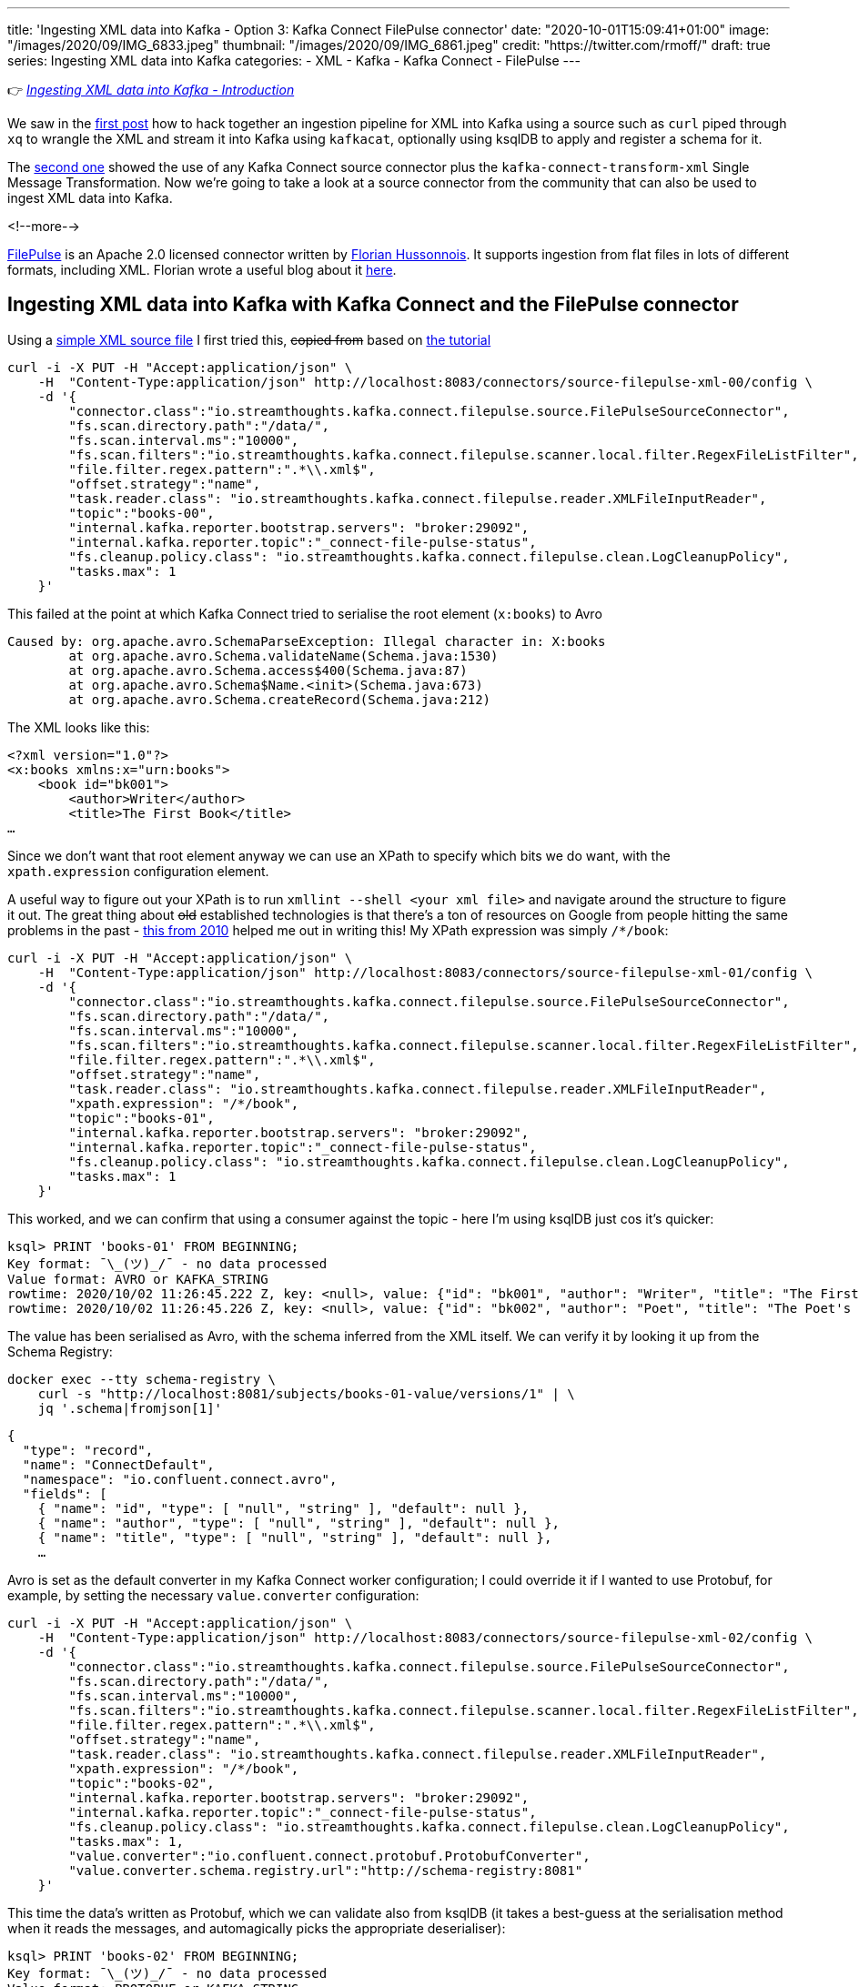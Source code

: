 ---
title: 'Ingesting XML data into Kafka - Option 3: Kafka Connect FilePulse connector'
date: "2020-10-01T15:09:41+01:00"
image: "/images/2020/09/IMG_6833.jpeg"
thumbnail: "/images/2020/09/IMG_6861.jpeg"
credit: "https://twitter.com/rmoff/"
draft: true
series: Ingesting XML data into Kafka
categories:
- XML
- Kafka
- Kafka Connect
- FilePulse
---

:source-highlighter: rouge
:icons: font
:rouge-css: style
:rouge-style: github

👉 _link:/2020/10/01/ingesting-xml-data-into-kafka-introduction/[Ingesting XML data into Kafka - Introduction]_

We saw in the link:/2020/10/01/ingesting-xml-data-into-kafka-option-1-the-dirty-hack/[first post] how to hack together an ingestion pipeline for XML into Kafka using a source such as `curl` piped through `xq` to wrangle the XML and stream it into Kafka using `kafkacat`, optionally using ksqlDB to apply and register a schema for it. 

The link:/2020/10/01/ingesting-xml-data-into-kafka-option-2-kafka-connect-plus-single-message-transform/[second one] showed the use of any Kafka Connect source connector plus the `kafka-connect-transform-xml` Single Message Transformation. Now we're going to take a look at a source connector from the community that can also be used to ingest XML data into Kafka. 

<!--more-->

https://streamthoughts.github.io/kafka-connect-file-pulse/[FilePulse] is an Apache 2.0 licensed connector written by https://twitter.com/fhussonnois[Florian Hussonnois]. It supports ingestion from flat files in lots of different formats, including XML. Florian wrote a useful blog about it https://dev.to/fhussonnois/streaming-data-into-kafka-s01-e02-loading-xml-file-529i[here].

== Ingesting XML data into Kafka with Kafka Connect and the FilePulse connector

Using a https://raw.githubusercontent.com/jcustenborder/kafka-connect-transform-xml/master/src/test/resources/com/github/jcustenborder/kafka/connect/transform/xml/books.xml[simple XML source file] I first tried this, +++<del>+++copied from+++</del>+++ based on https://dev.to/fhussonnois/streaming-data-into-kafka-s01-e02-loading-xml-file-529i[the tutorial]

[source,javascript]
----
curl -i -X PUT -H "Accept:application/json" \
    -H  "Content-Type:application/json" http://localhost:8083/connectors/source-filepulse-xml-00/config \
    -d '{
        "connector.class":"io.streamthoughts.kafka.connect.filepulse.source.FilePulseSourceConnector",
        "fs.scan.directory.path":"/data/",
        "fs.scan.interval.ms":"10000",
        "fs.scan.filters":"io.streamthoughts.kafka.connect.filepulse.scanner.local.filter.RegexFileListFilter",
        "file.filter.regex.pattern":".*\\.xml$",
        "offset.strategy":"name",
        "task.reader.class": "io.streamthoughts.kafka.connect.filepulse.reader.XMLFileInputReader",
        "topic":"books-00",
        "internal.kafka.reporter.bootstrap.servers": "broker:29092",
        "internal.kafka.reporter.topic":"_connect-file-pulse-status",
        "fs.cleanup.policy.class": "io.streamthoughts.kafka.connect.filepulse.clean.LogCleanupPolicy",
        "tasks.max": 1
    }'
----

This failed at the point at which Kafka Connect tried to serialise the root element (`x:books`) to Avro

[source,bash]
----
Caused by: org.apache.avro.SchemaParseException: Illegal character in: X:books
        at org.apache.avro.Schema.validateName(Schema.java:1530)              
        at org.apache.avro.Schema.access$400(Schema.java:87)
        at org.apache.avro.Schema$Name.<init>(Schema.java:673)                                                                                                                                        
        at org.apache.avro.Schema.createRecord(Schema.java:212)
----

The XML looks like this: 

[source,xml]
----
<?xml version="1.0"?>
<x:books xmlns:x="urn:books">
    <book id="bk001">
        <author>Writer</author>
        <title>The First Book</title>
…
----

Since we don't want that root element anyway we can use an XPath to specify which bits we do want, with the `xpath.expression` configuration element. 

A useful way to figure out your XPath is to run `xmllint --shell <your xml file>` and navigate around the structure to figure it out. The great thing about +++<del>+++old+++</del>+++ established technologies is that there's a ton of resources on Google from people hitting the same problems in the past - https://mail.gnome.org/archives/xml/2010-January/msg00028.html[this from 2010] helped me out in writing this! My XPath expression was simply `/*/book`:

[source,javascript]
----
curl -i -X PUT -H "Accept:application/json" \
    -H  "Content-Type:application/json" http://localhost:8083/connectors/source-filepulse-xml-01/config \
    -d '{
        "connector.class":"io.streamthoughts.kafka.connect.filepulse.source.FilePulseSourceConnector",
        "fs.scan.directory.path":"/data/",
        "fs.scan.interval.ms":"10000",
        "fs.scan.filters":"io.streamthoughts.kafka.connect.filepulse.scanner.local.filter.RegexFileListFilter",
        "file.filter.regex.pattern":".*\\.xml$",
        "offset.strategy":"name",
        "task.reader.class": "io.streamthoughts.kafka.connect.filepulse.reader.XMLFileInputReader",
        "xpath.expression": "/*/book",
        "topic":"books-01",
        "internal.kafka.reporter.bootstrap.servers": "broker:29092",
        "internal.kafka.reporter.topic":"_connect-file-pulse-status",
        "fs.cleanup.policy.class": "io.streamthoughts.kafka.connect.filepulse.clean.LogCleanupPolicy",
        "tasks.max": 1
    }'
----

This worked, and we can confirm that using a consumer against the topic - here I'm using ksqlDB just cos it's quicker: 

[source]
----
ksql> PRINT 'books-01' FROM BEGINNING;
Key format: ¯\_(ツ)_/¯ - no data processed
Value format: AVRO or KAFKA_STRING
rowtime: 2020/10/02 11:26:45.222 Z, key: <null>, value: {"id": "bk001", "author": "Writer", "title": "The First Book", "genre": "Fiction", "price": "44.95", "pub_date": "2000-10-01", "review": "An amazing story of nothing."}
rowtime: 2020/10/02 11:26:45.226 Z, key: <null>, value: {"id": "bk002", "author": "Poet", "title": "The Poet's First Poem", "genre": "Poem", "price": "24.95", "pub_date": "2000-10-01", "review": "Least poetic poems."}
----

The value has been serialised as Avro, with the schema inferred from the XML itself. We can verify it by looking it up from the Schema Registry: 

[source,bash]
----
docker exec --tty schema-registry \
    curl -s "http://localhost:8081/subjects/books-01-value/versions/1" | \
    jq '.schema|fromjson[1]'
----

[source,javascript]
----
{
  "type": "record",
  "name": "ConnectDefault",
  "namespace": "io.confluent.connect.avro",
  "fields": [
    { "name": "id", "type": [ "null", "string" ], "default": null },
    { "name": "author", "type": [ "null", "string" ], "default": null },
    { "name": "title", "type": [ "null", "string" ], "default": null },
    …
----

Avro is set as the default converter in my Kafka Connect worker configuration; I could override it if I wanted to use Protobuf, for example, by setting the necessary `value.converter` configuration: 


[source,javascript]
----
curl -i -X PUT -H "Accept:application/json" \
    -H  "Content-Type:application/json" http://localhost:8083/connectors/source-filepulse-xml-02/config \
    -d '{
        "connector.class":"io.streamthoughts.kafka.connect.filepulse.source.FilePulseSourceConnector",
        "fs.scan.directory.path":"/data/",
        "fs.scan.interval.ms":"10000",
        "fs.scan.filters":"io.streamthoughts.kafka.connect.filepulse.scanner.local.filter.RegexFileListFilter",
        "file.filter.regex.pattern":".*\\.xml$",
        "offset.strategy":"name",
        "task.reader.class": "io.streamthoughts.kafka.connect.filepulse.reader.XMLFileInputReader",
        "xpath.expression": "/*/book",
        "topic":"books-02",
        "internal.kafka.reporter.bootstrap.servers": "broker:29092",
        "internal.kafka.reporter.topic":"_connect-file-pulse-status",
        "fs.cleanup.policy.class": "io.streamthoughts.kafka.connect.filepulse.clean.LogCleanupPolicy",
        "tasks.max": 1,
        "value.converter":"io.confluent.connect.protobuf.ProtobufConverter",
        "value.converter.schema.registry.url":"http://schema-registry:8081"
    }'
----

This time the data's written as Protobuf, which we can validate also from ksqlDB (it takes a best-guess at the serialisation method when it reads the messages, and automagically picks the appropriate deserialiser): 

[source,sql]
----
ksql> PRINT 'books-02' FROM BEGINNING;
Key format: ¯\_(ツ)_/¯ - no data processed
Value format: PROTOBUF or KAFKA_STRING
rowtime: 2020/10/02 11:31:34.066 Z, key: <null>, value: id: "bk001" author: "Writer" title: "The First Book" genre: "Fiction" price: "44.95" pub_date: "2000-10-01" review: "An amazing story of nothing."
rowtime: 2020/10/02 11:31:34.068 Z, key: <null>, value: id: "bk002" author: "Poet" title: "The Poet\'s First Poem" genre: "Poem" price: "24.95" pub_date: "2000-10-01" review: "Least poetic poems."
----

== A bit of ksqlDB

With the data streaming into a Kafka topic from flat file, we can do this:

[source,sql]
----
ksql> CREATE STREAM BOOKS WITH (KAFKA_TOPIC='books-02',VALUE_FORMAT='PROTOBUF');

 Message
----------------
 Stream created
----------------
ksql>
ksql> SET 'auto.offset.reset' = 'earliest';
Successfully changed local property 'auto.offset.reset' to 'earliest'. Use the UNSET command to revert your change.
ksql> SELECT * FROM BOOKS EMIT CHANGES LIMIT 2;
+--------+---------+-----------------------+---------+--------+------------+----------------------------+
|ID      |AUTHOR   |TITLE                  |GENRE    |PRICE   |PUB_DATE    |REVIEW                      |
+--------+---------+-----------------------+---------+--------+------------+----------------------------+
|bk001   |Writer   |The First Book         |Fiction  |44.95   |2000-10-01  |An amazing story of nothing |
|bk002   |Poet     |The Poet's First Poem  |Poem     |24.95   |2000-10-01  |Least poetic poems.         |
Limit Reached
Query terminated
----

''''

For more permutations of XML ingest with FilePulse check out https://dev.to/fhussonnois/streaming-data-into-kafka-s01-e02-loading-xml-file-529i[this blog]. 

== What are my other options for getting XML into Kafka? 

FilePulse worked great here, and it clearly has a https://streamthoughts.github.io/kafka-connect-file-pulse/docs/developer-guide/[lot of flexibility] its processing and file handling options. It's also really handy that it can infer the schema of the payload from the XML without requiring an XSD. 

But what if your data isn't in a flat file? Unfortunately in this situation you will need to reach for another option:

* Option 1: link:/2020/10/01/ingesting-xml-data-into-kafka-option-1-the-dirty-hack/[The Dirty Hack]
* Option 2: link:/2020/10/01/ingesting-xml-data-into-kafka-option-2-kafka-connect-plus-single-message-transform/[Any Kafka Connect connector plus `kafka-connect-transform-xml` Single Message Transform]

